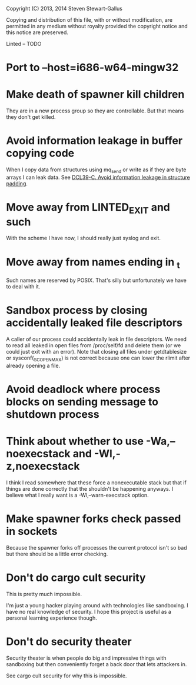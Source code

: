 Copyright (C) 2013, 2014 Steven Stewart-Gallus

Copying and distribution of this file, with or without modification,
are permitted in any medium without royalty provided the copyright
notice and this notice are preserved.

Linted -- TODO

* Port to --host=i686-w64-mingw32
* Make death of spawner kill children
They are in a new process group so they are controllable. But that
means they don't get killed.
* Avoid information leakage in buffer copying code
When I copy data from structures using mq_send or write as if they are
byte arrays I can leak data. See [[https://www.securecoding.cert.org/confluence/display/seccode/DCL39-C.+Avoid+information+leakage+in+structure+padding][DCL39-C. Avoid information leakage in
structure padding]].
* Move away from LINTED_EXIT and such
With the scheme I have now, I should really just syslog and exit.
* Move away from names ending in _t
Such names are reserved by POSIX. That's silly but unfortunately we
have to deal with it.
* Sandbox process by closing accidentally leaked file descriptors
A caller of our process could accidentally leak in file
descriptors. We need to read all leaked in open files from
/proc/self/fd and delete them (or we could just exit with an
error). Note that closing all files under getdtablesize or
sysconf(_SC_OPEN_MAX) is not correct because one can lower the rlimit
after already opening a file.
* Avoid deadlock where process blocks on sending message to shutdown process
* Think about whether to use -Wa,--noexecstack and -Wl,-z,noexecstack
I think I read somewhere that these force a nonexecutable stack but
that if things are done correctly that the shouldn't be happening
anyways. I believe what I really want is a -Wl,--warn-execstack
option.
* Make spawner forks check passed in sockets
Because the spawner forks off processes the current protocol isn't so
bad but there should be a little error checking.
* Don't do cargo cult security
This is pretty much impossible.

I'm just a young hacker playing around with technologies like
sandboxing. I have no real knowledge of security. I hope this project
is useful as a personal learning experience though.
* Don't do security theater
Security theater is when people do big and impressive things with
sandboxing but then conveniently forget a back door that lets
attackers in.

See cargo cult security for why this is impossible.
